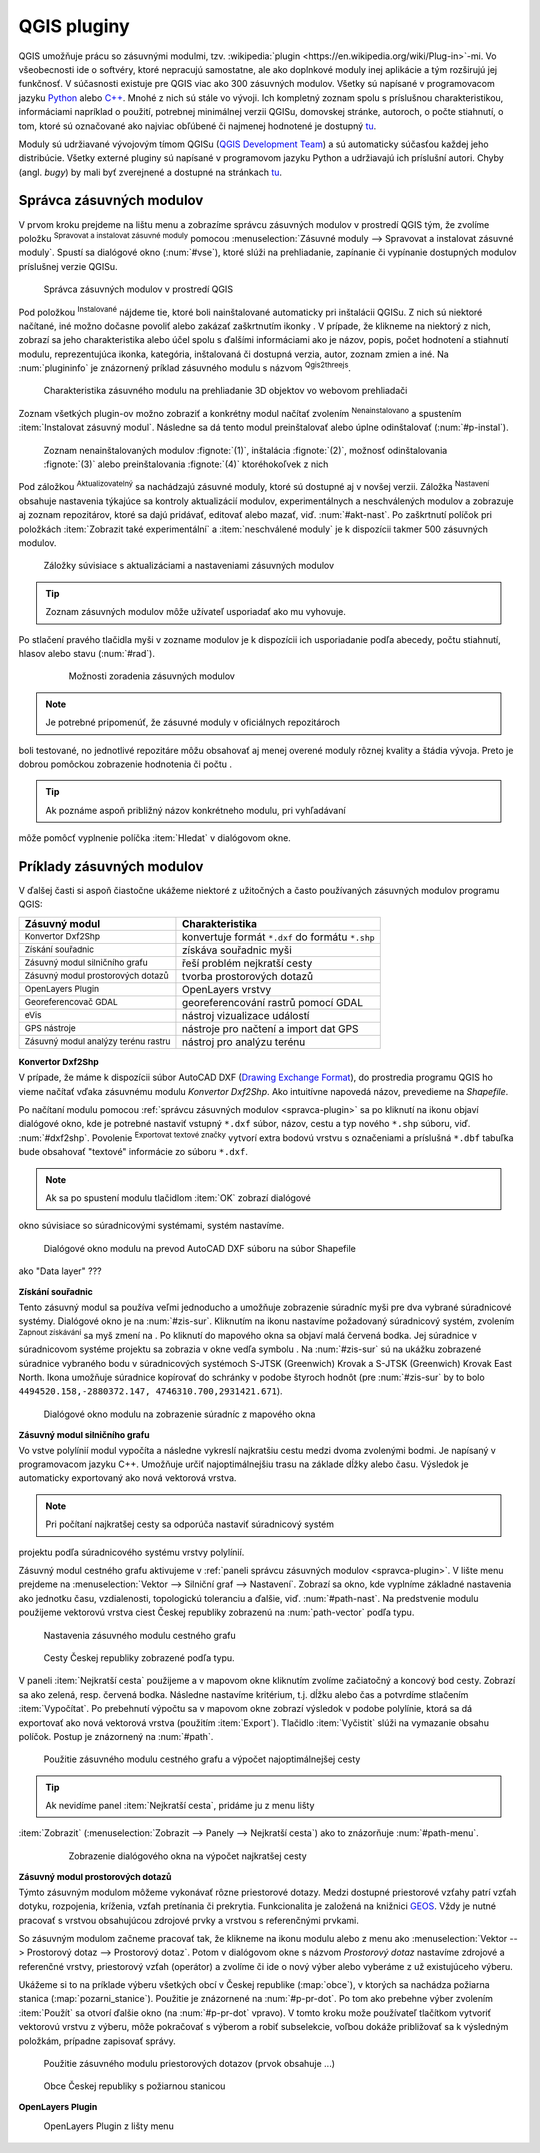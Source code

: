 .. |plug1| image:: ../images/icon/mActionShowRasterCalculator.png
   :width: 1.5em
.. |checkbox_unchecked| image:: ../images/icon/checkbox_unchecked.png
   :width: 1.5em
.. |plugin| image:: ../images/icon/plugin.png
   :width: 1.5em
.. |plugin-installed| image:: ../images/icon/plugin-installed.png
   :width: 1.5em
.. |q2t| image:: ../images/icon/q2t.png
   :width: 1.5em
.. |plugin-upgrade| image:: ../images/icon/plugin-upgrade.png
   :width: 1.5em
.. |mActionTransformSettings| image:: ../images/icon/mActionTransformSettings.png
   :width: 1.5em
.. |star| image:: ../images/icon/osm_star.png
   :width: 1.5em
.. |1| image:: ../images/icon/dxf2shp_converter.png
   :width: 1.5em
.. |3| image:: ../images/icon/roadgraph.png
   :width: 1.5em
.. |2| image:: ../images/icon/coordinate_capture.png
   :width: 1.5em
.. |4| image:: ../images/icon/spatialquery.png
   :width: 1.5em
.. |5| image:: ../images/icon/olp.png
   :width: 1.5em
.. |6| image:: ../images/icon/mGeorefRun.png
   :width: 1.5em
.. |7| image:: ../images/icon/evis_icon.png
   :width: 1.5em
.. |8| image:: ../images/icon/gps_importer.png
   :width: 1.5em
.. |9| image:: ../images/icon/dem.png
   :width: 1.5em
.. |checkbox| image:: ../images/icon/checkbox.png
   :width: 1.5em
.. |geographic| image:: ../images/icon/checkbox.png
   :width: 1.5em
.. |reticle| image:: ../ruzne/images/p_reticle.png
   :width: 1.5em
.. |askcor| image:: ../ruzne/images/p_askcor.png
   :width: 1.5em
.. |askcorcopy| image:: ../ruzne/images/p_askcorcopy.png
   :width: 1.5em
.. |mActionNewVectorLayer| image:: ../images/icon/mActionNewVectorLayer.png
   :width: 1.5em
.. |selectcreatelayer| image:: ../images/icon/selectcreatelayer.png
   :width: 1.5em





QGIS pluginy
------------

QGIS umožňuje prácu so zásuvnými modulmi, tzv. :wikipedia:`plugin
<https://en.wikipedia.org/wiki/Plug-in>`-mi. Vo
všeobecnosti ide o softvéry, ktoré nepracujú samostatne, ale ako
doplnkové moduly inej aplikácie a tým rozširujú jej funkčnosť. V
súčasnosti existuje pre QGIS viac ako 300 zásuvných modulov. Všetky sú
napísané v programovacom jazyku `Python <https://www.python.org/>`_ alebo 
`C++ <https://isocpp.org/>`_. Mnohé z nich sú stále vo vývoji. 
Ich kompletný zoznam spolu s príslušnou charakteristikou, informáciami 
napríklad o použití, potrebnej minimálnej verzii QGISu, domovskej stránke, 
autoroch, o počte stiahnutí, o tom, ktoré sú označované ako najviac obľúbené 
či najmenej hodnotené je dostupný `tu <https://plugins.qgis.org/plugins/>`_.

Moduly sú udržiavané vývojovým tímom QGISu 
(`QGIS Development Team <http://qgis-development-team.software.informer.com/>`_) 
a sú automaticky súčasťou každej jeho distribúcie. Všetky externé pluginy sú 
napísané v programovom jazyku Python a udržiavajú ich príslušní autori.
Chyby (angl. *bugy*) by mali byť zverejnené a dostupné na stránkach 
`tu <http://hub.qgis.org/projects/qgis-user-plugins>`_.

.. _spravca-plugin:

Správca zásuvných modulov
=========================

V prvom kroku prejdeme na lištu menu a zobrazíme správcu zásuvných modulov 
v prostredí QGIS tým, že zvolíme položku |plug1| :sup:`Spravovat a instalovat 
zásuvné moduly` pomocou :menuselection:`Zásuvné moduly --> Spravovat a instalovat
zásuvné moduly`. Spustí sa dialógové okno (:num:`#vse`), ktoré slúži na
prehliadanie, zapínanie či vypínanie dostupných modulov príslušnej verzie QGISu. 

.. _vse:

.. figure:: images/p_vse.png
   :scale: 55%

   Správca zásuvných modulov v prostredí QGIS

Pod položkou |plugin-installed| :sup:`Instalované` nájdeme tie, ktoré boli 
nainštalované automaticky pri inštalácii QGISu. Z nich sú niektoré načítané,
iné možno dočasne povoliť alebo zakázať zaškrtnutím ikonky |checkbox_unchecked|. 
V prípade, že klikneme na niektorý z nich, zobrazí sa jeho charakteristika alebo 
účel spolu s ďalšími informáciami ako je názov, popis, počet hodnotení
a stiahnutí modulu, reprezentujúca ikonka, kategória, inštalovaná či
dostupná verzia, autor, zoznam zmien a iné. Na :num:`plugininfo` je znázornený 
príklad zásuvného modulu s názvom |q2t| :sup:`Qgis2threejs`.

.. _plugininfo:

.. figure:: images/p_info.png
   :scale: 55%

   Charakteristika zásuvného modulu na prehliadanie 3D objektov vo webovom prehliadači

Zoznam všetkých plugin-ov možno zobraziť a konkrétny modul načítať zvolením 
|plugin| :sup:`Nenainstalovano` a spustením :item:`Instalovat zásuvný modul`. 
Následne sa dá tento modul preinštalovať alebo úplne odinštalovať 
(:num:`#p-instal`). 

.. _p-instal:

.. figure:: images/p_instal.png
   :scale: 55%

   Zoznam nenainštalovaných modulov :fignote:`(1)`, inštalácia :fignote:`(2)`, možnosť odinštalovania :fignote:`(3)` alebo preinštalovania :fignote:`(4)` ktoréhokoľvek z nich

Pod záložkou |plugin-upgrade| :sup:`Aktualizovatelný` sa nachádzajú zásuvné 
moduly, ktoré sú dostupné aj v novšej verzii. Záložka |mActionTransformSettings| 
:sup:`Nastavení` obsahuje nastavenia týkajúce sa kontroly aktualizácií modulov,
experimentálnych a neschválených modulov a zobrazuje aj zoznam repozitárov, 
ktoré sa dajú pridávať, editovať alebo mazať, viď. :num:`#akt-nast`. 
Po zaškrtnutí políčok |checkbox_unchecked| pri položkách
:item:`Zobrazit také experimentální` a :item:`neschválené moduly` je 
k dispozícii takmer 500 zásuvných modulov.

.. _akt-nast:

.. figure:: images/p_akt_nast.png
   :scale: 55%

   Záložky súvisiace s aktualizáciami a nastaveniami zásuvných modulov

.. tip:: Zoznam zásuvných modulov môže užívateľ usporiadať ako mu vyhovuje. 
Po stlačení pravého tlačidla myši v zozname modulov je k dispozícii ich 
usporiadanie podľa abecedy, počtu stiahnutí, hlasov alebo stavu (:num:`#rad`).

    .. _rad:

    .. figure:: images/p_rad.png
       :scale: 55%

       Možnosti zoradenia zásuvných modulov
    
.. note:: Je potrebné pripomenúť, že zásuvné moduly v oficiálnych repozitároch 
boli testované, no jednotlivé repozitáre môžu obsahovať aj menej overené moduly 
rôznej kvality a štádia vývoja. Preto je dobrou pomôckou zobrazenie hodnotenia 
či počtu |star| |star| |star|.  

.. tip:: Ak poznáme aspoň približný názov konkrétneho modulu, pri vyhľadávaní 
môže pomôcť vyplnenie políčka :item:`Hledat` v dialógovom okne.

Príklady zásuvných modulov
==========================

V ďalšej časti si aspoň čiastočne ukážeme niektoré z užitočných a často 
používaných zásuvných modulov programu QGIS: 

.. only:: latex
          
   .. tabularcolumns:: |p{5cm}|p{10cm}|
                       
.. only:: html
                                 
   .. cssclass:: border

+------------------------------------------------+-------------------------------------------------+
| Zásuvný modul                			 | Charakteristika  	  	                   |
+================================================+=================================================+
| |1| :sup:`Konvertor Dxf2Shp` 			 | konvertuje formát ``*.dxf`` do formátu ``*.shp``|
+------------------------------------------------+-------------------------------------------------+
| |2| :sup:`Získání souřadnic`     		 | získáva souřadnic myši                          |
+------------------------------------------------+-------------------------------------------------+
| |3| :sup:`Zásuvný modul silničního grafu` 	 | řeší problém nejkratší cesty                    |
+------------------------------------------------+-------------------------------------------------+
| |4| :sup:`Zásuvný modul prostorových dotazů`   | tvorba prostorových dotazů			   |
+------------------------------------------------+-------------------------------------------------+
| |5| :sup:`OpenLayers Plugin`                   | OpenLayers vrstvy			           |
+------------------------------------------------+-------------------------------------------------+
| |6| :sup:`Georeferencovač GDAL`		 | georeferencování rastrů pomocí GDAL             |
+------------------------------------------------+-------------------------------------------------+
| |7| :sup:`eVis`             			 | nástroj vizualizace událostí                    |
+------------------------------------------------+-------------------------------------------------+
| |8| :sup:`GPS nástroje`      			 | nástroje pro načtení a import dat GPS           |
+------------------------------------------------+-------------------------------------------------+
| |9| :sup:`Zásuvný modul analýzy terénu rastru` | nástroj pro analýzu terénu 		           |
+------------------------------------------------+-------------------------------------------------+

|1| :sup:`Konvertor Dxf2Shp`
^^^^^^^^^^^^^^^^^^^^^^^^^^^

V prípade, že máme k dispozícii súbor AutoCAD DXF 
(`Drawing Exchange Format <https://en.wikipedia.org/wiki/AutoCAD_DXF>`_), 
do prostredia programu QGIS ho vieme načítať vďaka zásuvnému 
modulu *Konvertor Dxf2Shp*. Ako intuitívne napovedá názov, prevedieme na 
*Shapefile*.

Po načítaní modulu pomocou :ref:`správcu zásuvných modulov <spravca-plugin>`
sa po kliknutí na ikonu |1| objaví dialógové okno, kde je potrebné nastaviť
vstupný ``*.dxf`` súbor, názov, cestu a typ nového ``*.shp`` súboru, 
viď. :num:`#dxf2shp`. Povolenie |checkbox| :sup:`Exportovat textové značky`
vytvorí extra bodovú vrstvu s označeniami a príslušná ``*.dbf`` tabuľka bude
obsahovať "textové" informácie zo súboru ``*.dxf``. 

.. note:: Ak sa po spustení modulu tlačidlom :item:`OK` zobrazí dialógové
okno súvisiace so súradnicovými systémami, systém nastavíme.

.. _dxf2shp:

.. figure:: images/p_dxf2shp.png
   :scale: 70%

   Dialógové okno modulu na prevod AutoCAD DXF súboru na súbor Shapefile

.. todo:: ??? Export inserts ??? + ??? výstup sa pridá do zoznamu vrstiev 
ako "Data layer" ???

|2| :sup:`Získání souřadnic`
^^^^^^^^^^^^^^^^^^^^^^^^^^^

Tento zásuvný modul sa používa veľmi jednoducho a umožňuje zobrazenie súradníc
myši pre dva vybrané súradnicové systémy. Dialógové okno je na :num:`#zis-sur`.
Kliknutím na ikonu |geographic| nastavíme požadovaný súradnicový systém, 
zvolením |2| :sup:`Zapnout získávání` sa myš zmení na |reticle|. 
Po kliknutí do mapového okna sa objaví malá červená bodka. Jej súradnice 
v súradnicovom systéme projektu sa zobrazia v okne vedľa symbolu |askcor|. 
Na :num:`#zis-sur` sú na ukážku zobrazené súradnice vybraného bodu v 
súradnicových systémoch S-JTSK (Greenwich) Krovak a S-JTSK (Greenwich) Krovak 
East North. Ikona |askcorcopy| umožňuje súradnice kopírovať do schránky v podobe 
štyroch hodnôt (pre :num:`#zis-sur` by to bolo ``4494520.158,-2880372.147,
4746310.700,2931421.671``).

.. _zis-sur:

.. figure:: images/p_zis_sur.png
   :scale: 55%

   Dialógové okno modulu na zobrazenie súradníc z mapového okna

|3| :sup:`Zásuvný modul silničního grafu`
^^^^^^^^^^^^^^^^^^^^^^^^^^^^^^^^^^^^^^^^^

Vo vstve polylínií modul vypočíta a následne vykreslí najkratšiu cestu medzi 
dvoma zvolenými bodmi. Je napísaný v programovacom jazyku C++. Umožňuje určiť 
najoptimálnejšiu trasu na základe dĺžky alebo času.  Výsledok je automaticky 
exportovaný ako nová vektorová vrstva. 

.. note:: Pri počítaní najkratšej cesty sa odporúča nastaviť súradnicový systém
projektu podľa súradnicového systému vrstvy polylínií. 

Zásuvný modul cestného grafu aktivujeme v 
:ref:`paneli správcu zásuvných modulov <spravca-plugin>`. V lište menu prejdeme 
na :menuselection:`Vektor --> Silniční graf --> Nastavení`. Zobrazí sa okno,
kde vyplníme základné nastavenia ako jednotku času, vzdialenosti, topologickú
toleranciu a ďalšie, viď. :num:`#path-nast`. Na predstvenie modulu použijeme
vektorovú vrstva ciest Českej republiky zobrazenú na :num:`path-vector` podľa 
typu.

.. _path-nast:

.. figure:: images/p_path_nast.png
   :scale: 55%

   Nastavenia zásuvného modulu cestného grafu

.. _path-vector:

.. figure:: images/p_path_vector.png
   :scale: 60%

   Cesty Českej republiky zobrazené podľa typu.

V paneli :item:`Nejkratší cesta` použijeme |2| a v mapovom okne kliknutím 
zvolíme začiatočný a koncový bod cesty. Zobrazí sa ako zelená, resp. červená 
bodka. Následne nastavíme kritérium, t.j. dĺžku alebo čas a potvrdíme stlačením
:item:`Vypočítat`. Po prebehnutí výpočtu sa v mapovom okne zobrazí výsledok 
v podobe polylínie, ktorá sa dá exportovať ako nová vektorová vrstva (použitím
:item:`Export`). Tlačidlo :item:`Vyčistit` slúži na vymazanie obsahu políčok.
Postup je znázornený na :num:`#path`.

.. _path:

.. figure:: images/p_path.png
   :scale: 60%

   Použitie zásuvného modulu cestného grafu a výpočet najoptimálnejšej cesty

.. tip:: Ak nevidíme panel :item:`Nejkratší cesta`, pridáme ju z menu lišty 
:item:`Zobrazit` (:menuselection:`Zobrazit --> Panely --> Nejkratší cesta`) 
ako to znázorňuje :num:`#path-menu`.

    .. _path-menu:
    
    .. figure:: images/p_path_menu.png
       :scale: 55%

       Zobrazenie dialógového okna na výpočet najkratšej cesty

|4| :sup:`Zásuvný modul prostorových dotazů`
^^^^^^^^^^^^^^^^^^^^^^^^^^^^^^^^^^^^^^^^^^^

Týmto zásuvným modulom môžeme vykonávať rôzne priestorové dotazy. Medzi dostupné 
priestorové vzťahy patrí vzťah dotyku, rozpojenia, kríženia, vzťah pretínania 
či prekrytia. Funkcionalita je založená na knižnici 
`GEOS <https://en.wikipedia.org/w/index.php?title=JTS_Topology_Suite&redirect=no#GEOS_Library>`_. 
Vždy je nutné pracovať s vrstvou obsahujúcou zdrojové prvky a vrstvou 
s referenčnými prvkami.

So zásuvným modulom začneme pracovať tak, že klikneme na ikonu modulu |4| alebo
z menu ako :menuselection:`Vektor --> Prostorový dotaz --> Prostorový dotaz`. 
Potom v dialógovom okne s názvom *Prostorový dotaz* nastavíme zdrojové a 
referenčné vrstvy, priestorový vzťah (operátor) a zvolíme či ide o nový výber 
alebo vyberáme z už existujúceho výberu.

Ukážeme si to na príklade výberu všetkých obcí v Českej republike (:map:`obce`), 
v ktorých sa nachádza požiarna stanica (:map:`pozarni_stanice`). Použitie je
znázornené na :num:`#p-pr-dot`. Po tom ako prebehne výber zvolením 
:item:`Použít` sa otvorí ďalšie okno (na :num:`#p-pr-dot` vpravo). V tomto kroku 
može používateľ tlačítkom |mActionNewVectorLayer| vytvoriť vektorovú vrstvu 
z výberu, |selectcreatelayer| môže pokračovať s výberom a robiť subselekcie, 
voľbou |checkbox| dokáže približovať sa k výsledným položkám, prípadne 
zapisovať správy. 

.. _p-pr-dot:

.. figure:: images/p_pd_menu.png
   :scale: 60%

   Použitie zásuvného modulu priestorových dotazov (prvok obsahuje ...)

.. _p-pr-vysl:

.. figure:: images/p_pd_vysl.png
   :scale: 70%

   Obce Českej republiky s požiarnou stanicou

|5| :sup:`OpenLayers Plugin` 
^^^^^^^^^^^^^^^^^^^^^^^^^^^

.. _plp:

.. figure:: images/olp.png
   :scale: 70%

   OpenLayers Plugin z lišty menu

